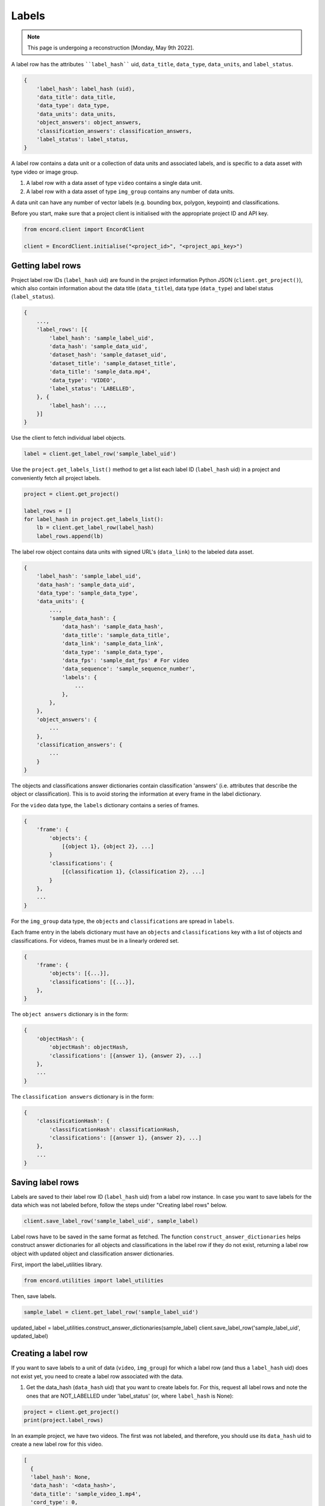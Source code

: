 ******
Labels
******

.. note::
    This page is undergoing a reconstruction [Monday, May 9th 2022].

A label row has the attributes ````label_hash```` uid, ``data_title``, ``data_type``, ``data_units``, and ``label_status``.

.. code-block::

    {
        'label_hash': label_hash (uid),
        'data_title': data_title,
        'data_type': data_type,
        'data_units': data_units,
        'object_answers': object_answers,
        'classification_answers': classification_answers,
        'label_status': label_status,
    }

A label row contains a data unit or a collection of data units and associated labels, and is specific to a data asset with type video or image group.

1.  A label row with a data asset of type ``video`` contains a single data unit.
2.  A label row with a data asset of type ``img_group`` contains any number of data units.

A data unit can have any number of vector labels (e.g. bounding box, polygon, keypoint) and classifications.

Before you start, make sure that a project client is initialised with the appropriate project ID and API key.

.. code-block::

    from encord.client import EncordClient

    client = EncordClient.initialise("<project_id>", "<project_api_key>")


Getting label rows
==================

Project label row IDs (``label_hash`` uid) are found in the project information Python JSON (``client.get_project()``), which also contain information about the data title (``data_title``), data type (``data_type``) and label status (``label_status``).

.. code-block::

    {
        ...,
        'label_rows': [{
            'label_hash': 'sample_label_uid',
            'data_hash': 'sample_data_uid',
            'dataset_hash': 'sample_dataset_uid',
            'dataset_title': 'sample_dataset_title',
            'data_title': 'sample_data.mp4',
            'data_type': 'VIDEO',
            'label_status': 'LABELLED',
        }, {
            'label_hash': ...,
        }]
    }


Use the client to fetch individual label objects.

.. code-block::

    label = client.get_label_row('sample_label_uid')

Use the ``project.get_labels_list()`` method to get a list each label ID (``label_hash`` uid) in a project and conveniently fetch all project labels.

.. code-block::

    project = client.get_project()

    label_rows = []
    for label_hash in project.get_labels_list():
        lb = client.get_label_row(label_hash)
        label_rows.append(lb)

The label row object contains data units with signed URL's (``data_link``) to the labeled data asset.


.. code-block::

    {
        'label_hash': 'sample_label_uid',
        'data_hash': 'sample_data_uid',
        'data_type': 'sample_data_type',
        'data_units': {
            ...,
            'sample_data_hash': {
                'data_hash': 'sample_data_hash',
                'data_title': 'sample_data_title',
                'data_link': 'sample_data_link',
                'data_type': 'sample_data_type',
                'data_fps': 'sample_dat_fps' # For video
                'data_sequence': 'sample_sequence_number',
                'labels': {
                    ...
                },
            },
        },
        'object_answers': {
            ...
        },
        'classification_answers': {
            ...
        }
    }

The objects and classifications answer dictionaries contain classification 'answers' (i.e. attributes that describe the object or classification).
This is to avoid storing the information at every frame in the label dictionary.

For the ``video`` data type, the ``labels`` dictionary contains a series of frames.

.. code-block::

    {
        'frame': {
            'objects': {
                [{object 1}, {object 2}, ...]
            }
            'classifications': {
                [{classification 1}, {classification 2}, ...]
            }
        },
        ...
    }

For the ``img_group`` data type, the ``objects`` and ``classifications`` are spread in ``labels``.

Each frame entry in the labels dictionary must have an ``objects`` and ``classifications`` key with a list of objects and classifications.
For videos, frames must be in a linearly ordered set.

.. code-block::

    {
        'frame': {
            'objects': [{...}],
            'classifications': [{...}],
        },
    }

The ``object answers`` dictionary is in the form:

.. code-block::

    {
        'objectHash': {
            'objectHash': objectHash,
            'classifications': [{answer 1}, {answer 2}, ...]
        },
        ...
    }

The ``classification answers`` dictionary is in the form:


.. code-block::

    {
        'classificationHash': {
            'classificationHash': classificationHash,
            'classifications': [{answer 1}, {answer 2}, ...]
        },
        ...
    }


Saving label rows
=================

Labels are saved to their label row ID (``label_hash`` uid) from a label row instance.
In case you want to save labels for the data which was not labeled before, follow the steps under "Creating label rows" below.

.. code-block::

    client.save_label_row('sample_label_uid', sample_label)

Label rows have to be saved in the same format as fetched.
The function ``construct_answer_dictionaries`` helps construct answer dictionaries for all objects and classifications in the label row if they do not exist, returning a label row object with updated object and classification answer dictionaries.

First, import the label_utilities library.

.. code-block::

    from encord.utilities import label_utilities

Then, save labels.

.. code-block::

    sample_label = client.get_label_row('sample_label_uid')

updated_label = label_utilities.construct_answer_dictionaries(sample_label)
client.save_label_row('sample_label_uid', updated_label)


Creating a label row
====================

If you want to save labels to a unit of data (``video``, ``img_group``) for which a label row (and thus a ``label_hash`` uid) does not exist yet, you need to create a label row associated with the data.

1.  Get the data_hash (``data_hash`` uid) that you want to create labels for. For this, request all label rows and note the ones that are NOT_LABELLED under 'label_status' (or, where ``label_hash`` is None):

.. code-block::

    project = client.get_project()
    print(project.label_rows)

In an example project, we have two videos.
The first was not labeled, and therefore, you should use its ``data_hash`` uid to create a new label row for this video.


.. code-block::

    [
      {
      'label_hash': None,
      'data_hash': '<data_hash>',
      'data_title': 'sample_video_1.mp4',
      'cord_type': 0,
      'data_type': 'VIDEO',
      'label_status': 'NOT_LABELLED'
      },
      {
      'label_hash': '<label_hash>',
      'data_hash': '<data_hash>',
      'data_title': 'sample_video_2.mp4',
      'cord_type': 0,
      'data_type': 'VIDEO',
      'label_status': 'LABELLED'
      }
    ]


2.  Create the label row:

.. code-block::

    data_hash = '<data_hash>'
    my_label_row = client.create_label_row(data_hash)


The label row will have the familiar structure, and can be updated as needed.
You can retrieve its uid via ``my_label_row.label_hash`` and run other operations such as get and save.

Submitting a label row for review
=================================

The following method can be used in case you want to submit a label row for review.

.. code-block::

    client.submit_label_row_for_review('sample_label_uid')

The above method will submit the annotation task corresponding to the label row and create the review tasks corresponding to it based on the sampling rate in the project settings.

Getting data rows
=================

A data row unit contains a data unit, or a collection of data units, and has attributes ``data_hash`` uid, ``video``, and ``images``.


.. code-block::

    {
        'data_hash': data_hash (uid),
        'video': video,
        'images': images,
    }


1.  A data row with a data asset of type ``video`` contains a single data unit in the form of a video.
2.  A data row with a data asset of type ``img_group`` contains any number of data units in the form of images.

Before you start, make sure that a project client is initialised with the appropriate project ID and API key.

.. code-block::

    data_row = client.get_data('sample_data_uid', generate_signed_url=True)

You can optionally return signed URLs for timed public access to that resource (default is False).

Reviewing label logs
====================

You can query information about a project's labels by using the ``get_label_logs`` method of a client initialised for that project.
You will need an API key with the``label_logs.read`` permission.
The ``get_label_logs`` takes a number of optional parameters to narrow down the retrieved logs:

.. code-block::

    from encord.client import EncordClient

    client = EncordClient.initialise("<project_id>", "<project_api_key>")
    logs = client.get_label_logs(user_hash=<user_hash>)
    for log in logs:
        print(log)

.. code-block::

    def get_label_logs(
        self,
        user_hash: str = None,
        data_hash: str = None,
        from_unix_seconds: int = None,
        to_unix_seconds: int = None
        )
        -> List[LabelLog]